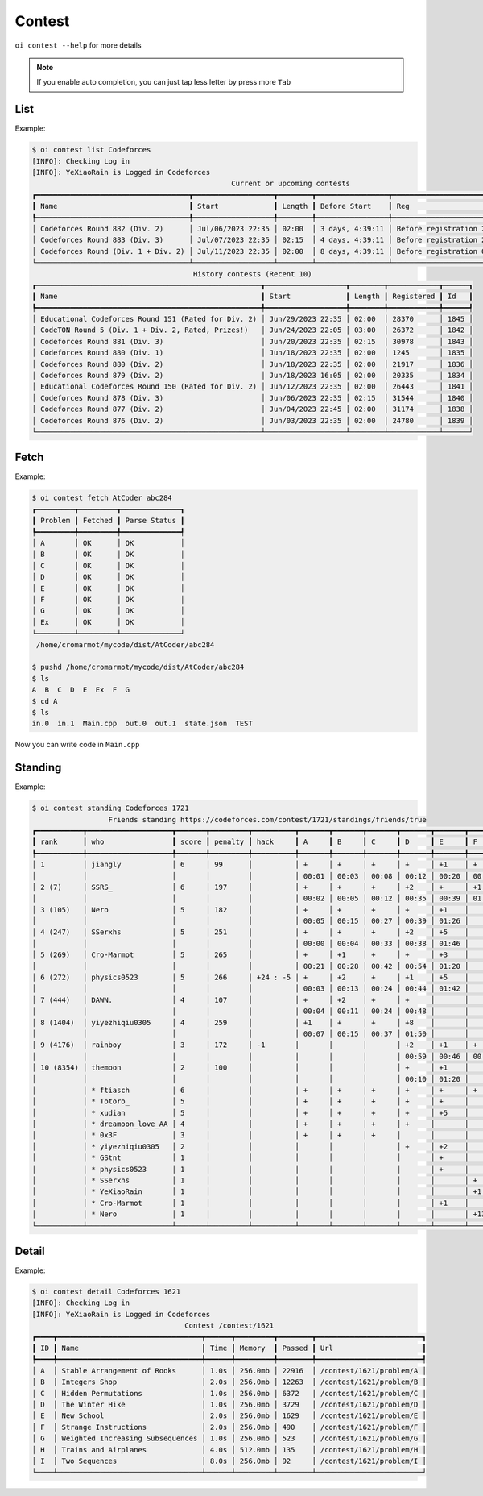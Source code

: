 Contest
=======

``oi contest --help`` for more details

.. note:: If you enable auto completion, you can just tap less letter by press more ``Tab``

List
------

Example:

.. code-block:: console

    $ oi contest list Codeforces 
    [INFO]: Checking Log in 
    [INFO]: YeXiaoRain is Logged in Codeforces
                                                   Current or upcoming contests                                                
    ┏━━━━━━━━━━━━━━━━━━━━━━━━━━━━━━━━━━━━┳━━━━━━━━━━━━━━━━━━━┳━━━━━━━━┳━━━━━━━━━━━━━━━━━┳━━━━━━━━━━━━━━━━━━━━━━━━━━━━━━┳━━━━━━┓
    ┃ Name                               ┃ Start             ┃ Length ┃ Before Start    ┃ Reg                          ┃ Id   ┃
    ┡━━━━━━━━━━━━━━━━━━━━━━━━━━━━━━━━━━━━╇━━━━━━━━━━━━━━━━━━━╇━━━━━━━━╇━━━━━━━━━━━━━━━━━╇━━━━━━━━━━━━━━━━━━━━━━━━━━━━━━╇━━━━━━┩
    │ Codeforces Round 882 (Div. 2)      │ Jul/06/2023 22:35 │ 02:00  │ 3 days, 4:39:11 │ Before registration 28:39:17 │ 1847 │
    │ Codeforces Round 883 (Div. 3)      │ Jul/07/2023 22:35 │ 02:15  │ 4 days, 4:39:11 │ Before registration 28:39:15 │ 1846 │
    │ Codeforces Round (Div. 1 + Div. 2) │ Jul/11/2023 22:35 │ 02:00  │ 8 days, 4:39:11 │ Before registration 04:39:15 │ 1844 │
    └────────────────────────────────────┴───────────────────┴────────┴─────────────────┴──────────────────────────────┴──────┘
                                          History contests (Recent 10)                                      
    ┏━━━━━━━━━━━━━━━━━━━━━━━━━━━━━━━━━━━━━━━━━━━━━━━━━━━━━┳━━━━━━━━━━━━━━━━━━━┳━━━━━━━━┳━━━━━━━━━━━━┳━━━━━━┓
    ┃ Name                                                ┃ Start             ┃ Length ┃ Registered ┃ Id   ┃
    ┡━━━━━━━━━━━━━━━━━━━━━━━━━━━━━━━━━━━━━━━━━━━━━━━━━━━━━╇━━━━━━━━━━━━━━━━━━━╇━━━━━━━━╇━━━━━━━━━━━━╇━━━━━━┩
    │ Educational Codeforces Round 151 (Rated for Div. 2) │ Jun/29/2023 22:35 │ 02:00  │ 28370      │ 1845 │
    │ CodeTON Round 5 (Div. 1 + Div. 2, Rated, Prizes!)   │ Jun/24/2023 22:05 │ 03:00  │ 26372      │ 1842 │
    │ Codeforces Round 881 (Div. 3)                       │ Jun/20/2023 22:35 │ 02:15  │ 30978      │ 1843 │
    │ Codeforces Round 880 (Div. 1)                       │ Jun/18/2023 22:35 │ 02:00  │ 1245       │ 1835 │
    │ Codeforces Round 880 (Div. 2)                       │ Jun/18/2023 22:35 │ 02:00  │ 21917      │ 1836 │
    │ Codeforces Round 879 (Div. 2)                       │ Jun/18/2023 16:05 │ 02:00  │ 20335      │ 1834 │
    │ Educational Codeforces Round 150 (Rated for Div. 2) │ Jun/12/2023 22:35 │ 02:00  │ 26443      │ 1841 │
    │ Codeforces Round 878 (Div. 3)                       │ Jun/06/2023 22:35 │ 02:15  │ 31544      │ 1840 │
    │ Codeforces Round 877 (Div. 2)                       │ Jun/04/2023 22:45 │ 02:00  │ 31174      │ 1838 │
    │ Codeforces Round 876 (Div. 2)                       │ Jun/03/2023 22:35 │ 02:00  │ 24780      │ 1839 │
    └─────────────────────────────────────────────────────┴───────────────────┴────────┴────────────┴──────┘


Fetch
------

Example:

.. code-block:: console

    $ oi contest fetch AtCoder abc284
    ┏━━━━━━━━━┳━━━━━━━━━┳━━━━━━━━━━━━━━┓
    ┃ Problem ┃ Fetched ┃ Parse Status ┃
    ┡━━━━━━━━━╇━━━━━━━━━╇━━━━━━━━━━━━━━┩
    │ A       │ OK      │ OK           │
    │ B       │ OK      │ OK           │
    │ C       │ OK      │ OK           │
    │ D       │ OK      │ OK           │
    │ E       │ OK      │ OK           │
    │ F       │ OK      │ OK           │
    │ G       │ OK      │ OK           │
    │ Ex      │ OK      │ OK           │
    └─────────┴─────────┴──────────────┘
     /home/cromarmot/mycode/dist/AtCoder/abc284

    $ pushd /home/cromarmot/mycode/dist/AtCoder/abc284
    $ ls
    A  B  C  D  E  Ex  F  G
    $ cd A
    $ ls
    in.0  in.1  Main.cpp  out.0  out.1  state.json  TEST

Now you can write code in ``Main.cpp``

Standing
--------

Example:

.. code-block:: console

    $ oi contest standing Codeforces 1721
                      Friends standing https://codeforces.com/contest/1721/standings/friends/true
    ┏━━━━━━━━━━━┳━━━━━━━━━━━━━━━━━━━━┳━━━━━━━┳━━━━━━━━━┳━━━━━━━━━━┳━━━━━━━┳━━━━━━━┳━━━━━━━┳━━━━━━━┳━━━━━━━┳━━━━━━━┓
    ┃ rank      ┃ who                ┃ score ┃ penalty ┃ hack     ┃ A     ┃ B     ┃ C     ┃ D     ┃ E     ┃ F     ┃
    ┡━━━━━━━━━━━╇━━━━━━━━━━━━━━━━━━━━╇━━━━━━━╇━━━━━━━━━╇━━━━━━━━━━╇━━━━━━━╇━━━━━━━╇━━━━━━━╇━━━━━━━╇━━━━━━━╇━━━━━━━┩
    │ 1         │ jiangly            │ 6     │ 99      │          │ +     │ +     │ +     │ +     │ +1    │ +     │
    │           │                    │       │         │          │ 00:01 │ 00:03 │ 00:08 │ 00:12 │ 00:20 │ 00:45 │
    │ 2 (7)     │ SSRS_              │ 6     │ 197     │          │ +     │ +     │ +     │ +2    │ +     │ +1    │
    │           │                    │       │         │          │ 00:02 │ 00:05 │ 00:12 │ 00:35 │ 00:39 │ 01:14 │
    │ 3 (105)   │ Nero               │ 5     │ 182     │          │ +     │ +     │ +     │ +     │ +1    │       │
    │           │                    │       │         │          │ 00:05 │ 00:15 │ 00:27 │ 00:39 │ 01:26 │       │
    │ 4 (247)   │ SSerxhs            │ 5     │ 251     │          │ +     │ +     │ +     │ +2    │ +5    │       │
    │           │                    │       │         │          │ 00:00 │ 00:04 │ 00:33 │ 00:38 │ 01:46 │       │
    │ 5 (269)   │ Cro-Marmot         │ 5     │ 265     │          │ +     │ +1    │ +     │ +     │ +3    │       │
    │           │                    │       │         │          │ 00:21 │ 00:28 │ 00:42 │ 00:54 │ 01:20 │       │
    │ 6 (272)   │ physics0523        │ 5     │ 266     │ +24 : -5 │ +     │ +2    │ +     │ +1    │ +5    │       │
    │           │                    │       │         │          │ 00:03 │ 00:13 │ 00:24 │ 00:44 │ 01:42 │       │
    │ 7 (444)   │ DAWN.              │ 4     │ 107     │          │ +     │ +2    │ +     │ +     │       │       │
    │           │                    │       │         │          │ 00:04 │ 00:11 │ 00:24 │ 00:48 │       │       │
    │ 8 (1404)  │ yiyezhiqiu0305     │ 4     │ 259     │          │ +1    │ +     │ +     │ +8    │       │       │
    │           │                    │       │         │          │ 00:07 │ 00:15 │ 00:37 │ 01:50 │       │       │
    │ 9 (4176)  │ rainboy            │ 3     │ 172     │ -1       │       │       │       │ +2    │ +1    │ +     │
    │           │                    │       │         │          │       │       │       │ 00:59 │ 00:46 │ 00:37 │
    │ 10 (8354) │ themoon            │ 2     │ 100     │          │       │       │       │ +     │ +1    │       │
    │           │                    │       │         │          │       │       │       │ 00:10 │ 01:20 │       │
    │           │ * ftiasch          │ 6     │         │          │ +     │ +     │ +     │ +     │ +     │ +     │
    │           │ * Totoro_          │ 5     │         │          │ +     │ +     │ +     │ +     │ +     │       │
    │           │ * xudian           │ 5     │         │          │ +     │ +     │ +     │ +     │ +5    │       │
    │           │ * dreamoon_love_AA │ 4     │         │          │ +     │ +     │ +     │ +     │       │       │
    │           │ * 0x3F             │ 3     │         │          │ +     │ +     │ +     │       │       │       │
    │           │ * yiyezhiqiu0305   │ 2     │         │          │       │       │       │ +     │ +2    │       │
    │           │ * GStnt            │ 1     │         │          │       │       │       │       │ +     │       │
    │           │ * physics0523      │ 1     │         │          │       │       │       │       │ +     │       │
    │           │ * SSerxhs          │ 1     │         │          │       │       │       │       │       │ +     │
    │           │ * YeXiaoRain       │ 1     │         │          │       │       │       │       │       │ +1    │
    │           │ * Cro-Marmot       │ 1     │         │          │       │       │       │       │ +1    │       │
    │           │ * Nero             │ 1     │         │          │       │       │       │       │       │ +13   │
    └───────────┴────────────────────┴───────┴─────────┴──────────┴───────┴───────┴───────┴───────┴───────┴───────┘


Detail
------

Example:

.. code-block:: console

    $ oi contest detail Codeforces 1621
    [INFO]: Checking Log in 
    [INFO]: YeXiaoRain is Logged in Codeforces
                                        Contest /contest/1621                                    
    ┏━━━━┳━━━━━━━━━━━━━━━━━━━━━━━━━━━━━━━━━━┳━━━━━━┳━━━━━━━━━┳━━━━━━━━┳━━━━━━━━━━━━━━━━━━━━━━━━━┓
    ┃ ID ┃ Name                             ┃ Time ┃ Memory  ┃ Passed ┃ Url                     ┃
    ┡━━━━╇━━━━━━━━━━━━━━━━━━━━━━━━━━━━━━━━━━╇━━━━━━╇━━━━━━━━━╇━━━━━━━━╇━━━━━━━━━━━━━━━━━━━━━━━━━┩
    │ A  │ Stable Arrangement of Rooks      │ 1.0s │ 256.0mb │ 22916  │ /contest/1621/problem/A │
    │ B  │ Integers Shop                    │ 2.0s │ 256.0mb │ 12263  │ /contest/1621/problem/B │
    │ C  │ Hidden Permutations              │ 1.0s │ 256.0mb │ 6372   │ /contest/1621/problem/C │
    │ D  │ The Winter Hike                  │ 1.0s │ 256.0mb │ 3729   │ /contest/1621/problem/D │
    │ E  │ New School                       │ 2.0s │ 256.0mb │ 1629   │ /contest/1621/problem/E │
    │ F  │ Strange Instructions             │ 2.0s │ 256.0mb │ 490    │ /contest/1621/problem/F │
    │ G  │ Weighted Increasing Subsequences │ 1.0s │ 256.0mb │ 523    │ /contest/1621/problem/G │
    │ H  │ Trains and Airplanes             │ 4.0s │ 512.0mb │ 135    │ /contest/1621/problem/H │
    │ I  │ Two Sequences                    │ 8.0s │ 256.0mb │ 92     │ /contest/1621/problem/I │
    └────┴──────────────────────────────────┴──────┴─────────┴────────┴─────────────────────────┘
